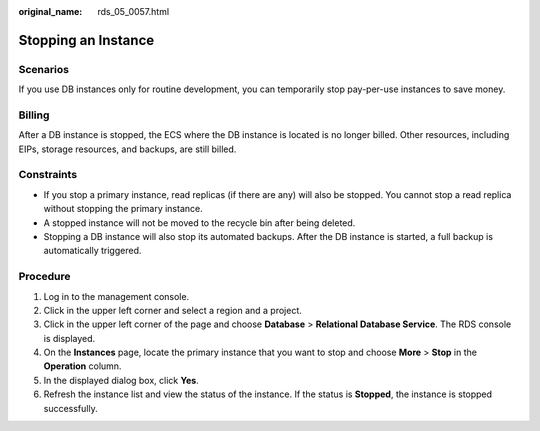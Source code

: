 :original_name: rds_05_0057.html

.. _rds_05_0057:

Stopping an Instance
====================

Scenarios
---------

If you use DB instances only for routine development, you can temporarily stop pay-per-use instances to save money.

Billing
-------

After a DB instance is stopped, the ECS where the DB instance is located is no longer billed. Other resources, including EIPs, storage resources, and backups, are still billed.

Constraints
-----------

-  If you stop a primary instance, read replicas (if there are any) will also be stopped. You cannot stop a read replica without stopping the primary instance.
-  A stopped instance will not be moved to the recycle bin after being deleted.
-  Stopping a DB instance will also stop its automated backups. After the DB instance is started, a full backup is automatically triggered.

Procedure
---------

#. Log in to the management console.
#. Click |image1| in the upper left corner and select a region and a project.
#. Click |image2| in the upper left corner of the page and choose **Database** > **Relational Database Service**. The RDS console is displayed.
#. On the **Instances** page, locate the primary instance that you want to stop and choose **More** > **Stop** in the **Operation** column.
#. In the displayed dialog box, click **Yes**.
#. Refresh the instance list and view the status of the instance. If the status is **Stopped**, the instance is stopped successfully.

.. |image1| image:: /_static/images/en-us_image_0000001671991561.png
.. |image2| image:: /_static/images/en-us_image_0000001212196809.png
